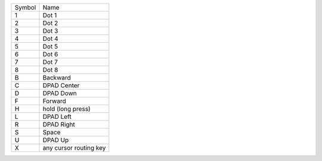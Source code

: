 ======  ======================
Symbol  Name
------  ----------------------
1       Dot 1
2       Dot 2
3       Dot 3
4       Dot 4
5       Dot 5
6       Dot 6
7       Dot 7
8       Dot 8
B       Backward
C       DPAD Center
D       DPAD Down
F       Forward
H       hold (long press)
L       DPAD Left
R       DPAD Right
S       Space
U       DPAD Up
X       any cursor routing key
======  ======================
